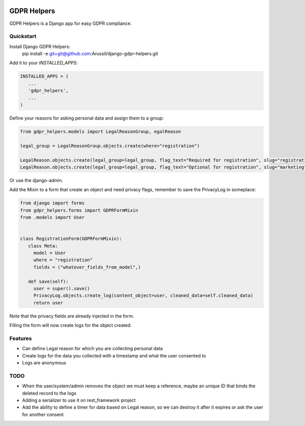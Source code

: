 .. image:: https://img.shields.io/badge/code%20style-black-000000.svg
    :target: https://github.com/psf/black
    :alt: Black

GDPR Helpers
============

GDPR Helpers is a Django app for easy GDPR compliance.

Quickstart
----------

Install Django GDPR Helpers:
   pip install -e git+git@github.com:Arussil/django-gdpr-helpers.git

Add it to your `INSTALLED_APPS`:

.. code-block:: python

   INSTALLED_APPS = (
      ...
      'gdpr_helpers',
      ...
   )

Define your reasons for asking personal data and assign them to a group:

.. code-block:: python

   from gdpr_helpers.models import LegalReasonGroup, egalReason

   legal_group = LegalReasonGroup.objects.create(where="registration")

   LegalReason.objects.create(legal_group=legal_group, flag_text="Required for registration", slug="registration", active=True, required=True)
   LegalReason.objects.create(legal_group=legal_group, flag_text="Optional for registration", slug="marketing", active=True, required=False)

Or use the django-admin.

Add the Mixin to a form that create an object and need privacy flags, remember to save the PrivacyLog in someplace:

.. code-block:: python

   from django import forms
   from gdpr_helpers.forms import GDPRFormMixin
   from .models import User


   class RegistrationForm(GDPRFormMixin):
      class Meta:
        model = User
        where = "registration"
        fields = ("whatever_fields_from_model",)

      def save(self):
        user = super().save()
        PrivacyLog.objects.create_log(content_object=user, cleaned_data=self.cleaned_data)
        return user

Note that the privacy fields are already injected in the form.

Filling the form will now create logs for the object created.

Features
--------

* Can define Legal reason for which you are collecting personal data
* Create logs for the data you collected with a timestamp and what the user consented to
* Logs are anonymous

TODO
----

* When the user/system/admin removes the object we must keep a reference, maybe an unique ID that binds the deleted record to the logs
* Adding a serializer to use it on rest_framework project
* Add the ability to define a timer for data based on Legal reason, so we can destroy it after it expires or ask the user for another consent
